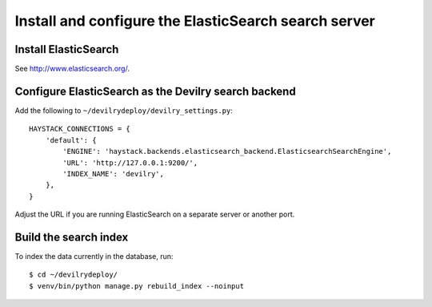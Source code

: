 *****************************************************
Install and configure the ElasticSearch search server
*****************************************************

Install ElasticSearch
=====================
See http://www.elasticsearch.org/.


Configure ElasticSearch as the Devilry search backend
=====================================================
Add the following to ``~/devilrydeploy/devilry_settings.py``::

    HAYSTACK_CONNECTIONS = {
        'default': {
            'ENGINE': 'haystack.backends.elasticsearch_backend.ElasticsearchSearchEngine',
            'URL': 'http://127.0.0.1:9200/',
            'INDEX_NAME': 'devilry',
        },
    }

Adjust the URL if you are running ElasticSearch on a separate server or another port.


Build the search index
======================
To index the data currently in the database, run::

    $ cd ~/devilrydeploy/
    $ venv/bin/python manage.py rebuild_index --noinput
